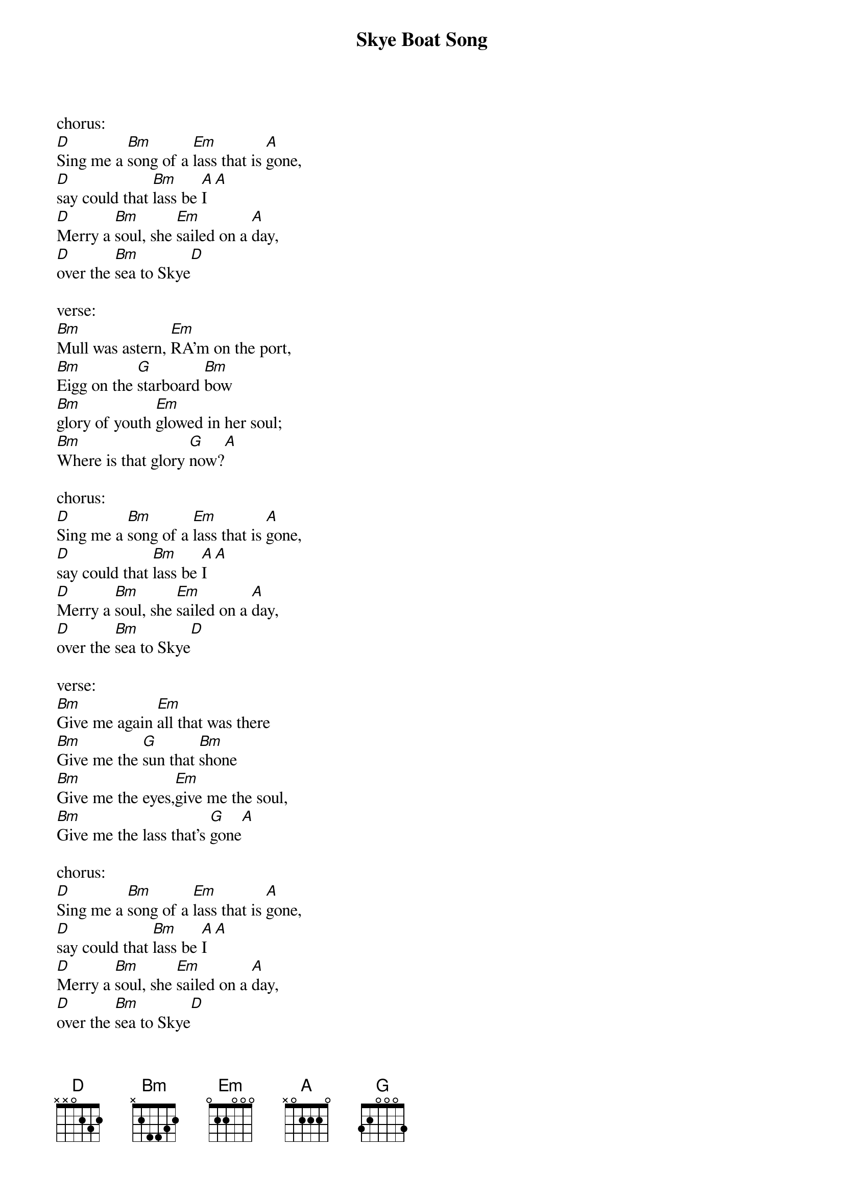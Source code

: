 {t: Skye Boat Song}

chorus:
[D]Sing me a [Bm]song of a [Em]lass that is [A]gone,
[D]say could that [Bm]lass be [A]I[A]
[D]Merry a [Bm]soul, she [Em]sailed on a [A]day,
[D]over the [Bm]sea to Skye[D]

verse:
[Bm]Mull was astern, [Em]RA’m on the port,
[Bm]Eigg on the [G]starboard [Bm]bow
[Bm]glory of youth [Em]glowed in her soul;
[Bm]Where is that glory [G]now?[A]

chorus:
[D]Sing me a [Bm]song of a [Em]lass that is [A]gone,
[D]say could that [Bm]lass be [A]I[A]
[D]Merry a [Bm]soul, she [Em]sailed on a [A]day,
[D]over the [Bm]sea to Skye[D]

verse:
[Bm]Give me again [Em]all that was there
[Bm]Give me the [G]sun that [Bm]shone
[Bm]Give me the eyes,[Em]give me the soul,
[Bm]Give me the lass that’s [G]gone[A]

chorus:
[D]Sing me a [Bm]song of a [Em]lass that is [A]gone,
[D]say could that [Bm]lass be [A]I[A]
[D]Merry a [Bm]soul, she [Em]sailed on a [A]day,
[D]over the [Bm]sea to Skye[D]

verse:
[Bm]Billow and breeze [Em]islands and seas
[Bm]mountains of [G]rain and [Bm]sun
[Bm]All that was good, [Em]all that was fair,
[Bm]all that was me is [G]gone[A]

chorus:
[D]Sing me a [Bm]song of a [Em]lass that is [A]gone,
[D]say could that [Bm]lass be [A]I[A]
[D]Merry a [Bm]soul, she [Em]sailed on a [A]day,
[D]over the [Bm]sea to Skye[D]
